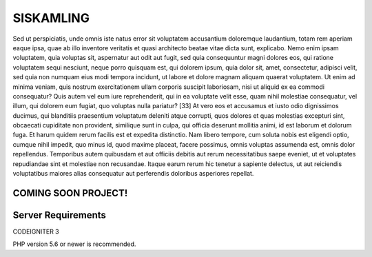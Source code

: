 ###################
SISKAMLING
###################

Sed ut perspiciatis, unde omnis iste natus error sit voluptatem accusantium doloremque laudantium, totam rem aperiam eaque ipsa, quae ab illo inventore veritatis et quasi architecto beatae vitae dicta sunt, explicabo. Nemo enim ipsam voluptatem, quia voluptas sit, aspernatur aut odit aut fugit, sed quia consequuntur magni dolores eos, qui ratione voluptatem sequi nesciunt, neque porro quisquam est, qui dolorem ipsum, quia dolor sit, amet, consectetur, adipisci velit, sed quia non numquam eius modi tempora incidunt, ut labore et dolore magnam aliquam quaerat voluptatem. Ut enim ad minima veniam, quis nostrum exercitationem ullam corporis suscipit laboriosam, nisi ut aliquid ex ea commodi consequatur? Quis autem vel eum iure reprehenderit, qui in ea voluptate velit esse, quam nihil molestiae consequatur, vel illum, qui dolorem eum fugiat, quo voluptas nulla pariatur? [33] At vero eos et accusamus et iusto odio dignissimos ducimus, qui blanditiis praesentium voluptatum deleniti atque corrupti, quos dolores et quas molestias excepturi sint, obcaecati cupiditate non provident, similique sunt in culpa, qui officia deserunt mollitia animi, id est laborum et dolorum fuga. Et harum quidem rerum facilis est et expedita distinctio. Nam libero tempore, cum soluta nobis est eligendi optio, cumque nihil impedit, quo minus id, quod maxime placeat, facere possimus, omnis voluptas assumenda est, omnis dolor repellendus. Temporibus autem quibusdam et aut officiis debitis aut rerum necessitatibus saepe eveniet, ut et voluptates repudiandae sint et molestiae non recusandae. Itaque earum rerum hic tenetur a sapiente delectus, ut aut reiciendis voluptatibus maiores alias consequatur aut perferendis doloribus asperiores repellat.

*******************
COMING SOON PROJECT!
*******************

*******************
Server Requirements
*******************

CODEIGNITER 3

PHP version 5.6 or newer is recommended.

